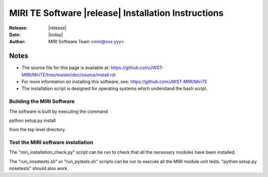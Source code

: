 MIRI TE Software |release| Installation Instructions
====================================================

:Release: |release|
:Date: |today|
:Author: MIRI Software Team <miri@xxx.yyy>

Notes
~~~~~

* The source file for this page is available at: \
  https://github.com/JWST-MIRI/MiriTE/tree/master/doc/source/install.rst

* For more information on installing this software, see: \
  https://github.com/JWST-MIRI/MiriTE
  
* The installation script is designed for operating systems which understand
  the bash script.

Building the MIRI Software
--------------------------
The software is built by executing the command

python setup.py install

from the top level directory.

Test the MIRI software installation
-----------------------------------
The "miri_installation_check.py" script can be run to check that
all the necessary modules have been installed.

The "run_nosetests.sh" or "run_pytests.sh" scripts can be run to execute
all the MIRI module unit tests. "python setup.py nosetests" should also
work.
